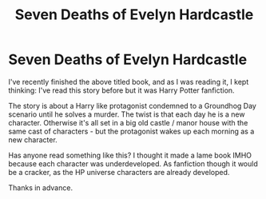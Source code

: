 #+TITLE: Seven Deaths of Evelyn Hardcastle

* Seven Deaths of Evelyn Hardcastle
:PROPERTIES:
:Author: jacdot
:Score: 13
:DateUnix: 1584846208.0
:DateShort: 2020-Mar-22
:FlairText: What's That Fic?
:END:
I've recently finished the above titled book, and as I was reading it, I kept thinking: I've read this story before but it was Harry Potter fanfiction.

The story is about a Harry like protagonist condemned to a Groundhog Day scenario until he solves a murder. The twist is that each day he is a new character. Otherwise it's all set in a big old castle / manor house with the same cast of characters - but the protagonist wakes up each morning as a new character.

Has anyone read something like this? I thought it made a lame book IMHO because each character was underdeveloped. As fanfiction though it would be a cracker, as the HP universe characters are already developed.

Thanks in advance.

